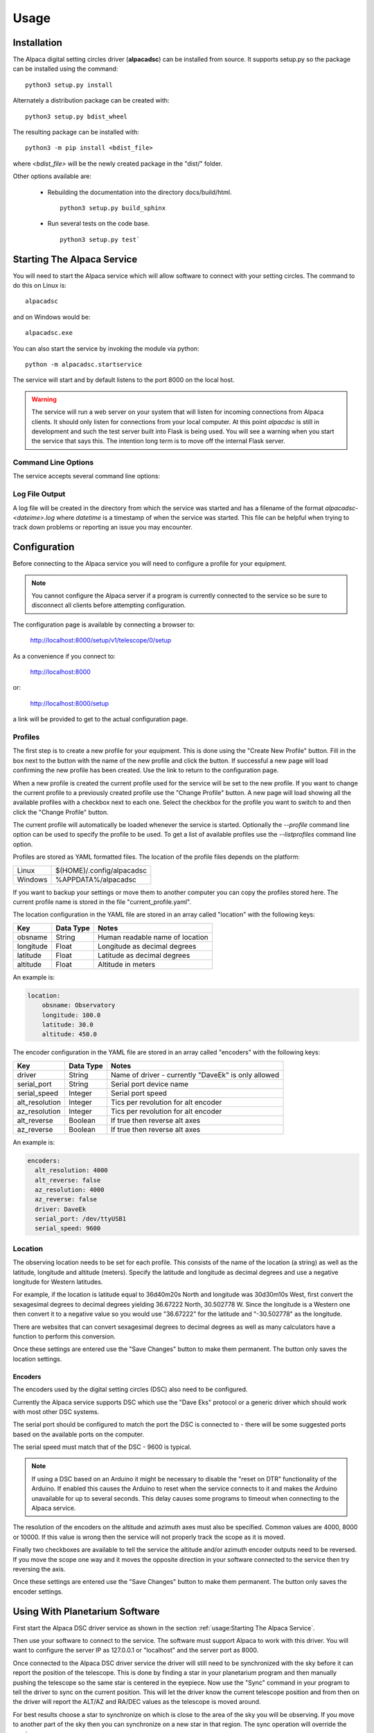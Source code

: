 
*****
Usage
*****

.. highlight:: console

Installation
............
The Alpaca digital setting circles driver (:strong:`alpacadsc`) can be installed from source.
It supports setup.py so the package can be installed using the command:

::

    python3 setup.py install

Alternately a distribution package can be created with:

::

    python3 setup.py bdist_wheel

The resulting package can be installed with:

::

    python3 -m pip install <bdist_file>

where `<bdist_file>` will be the newly created package in the "dist/" folder.

Other options available are:

 - Rebuilding the documentation into the directory docs/build/html.

   ::

     python3 setup.py build_sphinx

 - Run several tests on the code base.

   ::

     python3 setup.py test`

Starting The Alpaca Service
...........................
You will need to start the Alpaca service which will
allow software to connect with your setting circles.  The command to do this
on Linux is:

::

    alpacadsc

and on Windows would be:

::

    alpacadsc.exe

You can also start the service by invoking the module via python:

::

    python -m alpacadsc.startservice

The service will start and by default listens to the port 8000 on the local host.

.. warning::

    The service will run a web server on your system that will listen for
    incoming connections from Alpaca clients.  It should only
    listen for connections from your local computer.  At this point `alpacdsc`
    is still in development and such the test server built into Flask is being
    used.  You will see a warning when you start the service that says this.
    The intention long term is to move off the internal Flask server.

Command Line Options
""""""""""""""""""""

The service accepts several command line options:

.. program:: alpacadsc

.. option:: --port port

   Sets the port that the Alpaca service will listen to for client connections.
   The default value is 8000.

.. option:: --profile PROFILE

   Use the configuration profile :strong:`PROFILE`.  If none is supplied then
   the last profile used will be loaded.

.. option:: --listprofiles

   List all profiles which are currently defined.

.. option:: --quiet

   Disable all output except warnings and errors.

.. option:: --debug

   Show additional debugging information in log file.

Log File Output
"""""""""""""""

A log file will be created in the directory from which the service was started
and has a filename of the format `alpacadsc-<dateime>.log` where
`datetime` is a timestamp of when the service was started.  This file can be
helpful when trying to track down problems or reporting an issue you may encounter.

Configuration
.............
Before connecting to the Alpaca service you will need to configure a profile for your
equipment.

.. note::
    You cannot configure the Alpaca server if a program is currently connected
    to the service so be sure to disconnect all clients before attempting
    configuration.


The configuration page is available by connecting a browser to:

    http://localhost:8000/setup/v1/telescope/0/setup

As a convenience if you connect to:

    http://localhost:8000

or:

    http://localhost:8000/setup


a link will be provided to get to the actual configuration page.


Profiles
""""""""
The first step is to create a new profile for your equipment.  This is done using
the "Create New Profile" button.  Fill in the box next to the button with the
name of the new profile and click the button.  If successful a new page will load
confirming the new profile has been created.  Use the link to return to the
configuration page.

When a new profile is created the current profile used for the service will
be set to the new profile.  If you want to change the current profile to a
previously created profile use the "Change Profile" button.  A new page will
load showing all the available profiles with a checkbox next to each one.
Select the checkbox for the profile you want to switch to and then click
the "Change Profile" button.

The current profile will automatically be loaded whenever the service is started.
Optionally the `--profile` command line option can be used to specify the profile
to be used.  To get a list of available profiles use the `--listprofiles` command
line option.

Profiles are stored as YAML formatted files.  The location of the profile
files depends on the platform:

======= ================================
Linux   $(HOME)/.config/alpacadsc
Windows %APPDATA%/alpacadsc
======= ================================

If you want to backup your settings or move them to another computer you can
copy the profiles stored here.  The current profile name is stored in the file
"current_profile.yaml".

The location configuration in the YAML file are stored in an array called
"location" with the following keys:

============= ======================== =============
Key                  Data Type            Notes
============= ======================== =============
  obsname          String               Human readable name of location
  longitude        Float                Longitude as decimal degrees
  latitude         Float                Latitude as decimal degrees
  altitude         Float                Altitude in meters
============= ======================== =============

An example is:

.. code-block:: yaml

    location:
        obsname: Observatory
        longitude: 100.0
        latitude: 30.0
        altitude: 450.0

The encoder configuration in the YAML file are stored in an array called
"encoders" with the following keys:

=============== =========== ====================================================
Key             Data Type   Notes
=============== =========== ====================================================
driver          String      Name of driver - currently "DaveEk" is only allowed
serial_port     String      Serial port device name
serial_speed    Integer     Serial port speed
alt_resolution  Integer     Tics per revolution for alt encoder
az_resolution   Integer     Tics per revolution for alt encoder
alt_reverse     Boolean     If true then reverse alt axes
az_reverse      Boolean     If true then reverse alt axes
=============== =========== ====================================================

An example is:

.. code-block:: yaml

    encoders:
      alt_resolution: 4000
      alt_reverse: false
      az_resolution: 4000
      az_reverse: false
      driver: DaveEk
      serial_port: /dev/ttyUSB1
      serial_speed: 9600


Location
""""""""
The observing location needs to be set for each profile.  This consists of
the name of the location (a string) as well as the latitude, longitude and
altitude (meters).  Specify the latitude and longitude as decimal degrees and
use a negative longitude for Western latitudes.

For example, if the location is latitude equal to 36d40m20s North and longitude was
30d30m10s West, first convert the sexagesimal degrees to decimal degrees yielding
36.67222 North, 30.502778 W.  Since the longitude is a Western one then convert
it to a negative value so you would use "36.67222" for the latitude and
"-30.502778" as the longitude.

There are websites that can convert sexagesimal degrees to decimal degrees as
well as many calculators have a function to perform this conversion.

Once these settings are entered use the "Save Changes" button to make them
permanent.  The button only saves the location settings.

""""""""
Encoders
""""""""
The encoders used by the digital setting circles (DSC) also need to be configured.

Currently the Alpaca service supports DSC which use the "Dave Eks" protocol
or a generic driver which should work with most other DSC systems.

The serial port should be configured to match the port the DSC is connected to -
there will be some suggested ports based on the available ports on the computer.

The serial speed must match that of the DSC - 9600 is typical.

.. note::
    If using a DSC based on an Arduino it might be necessary to disable
    the "reset on DTR" functionality of the Arduino.  If enabled this causes the
    Arduino to reset when the service connects to it and makes the Arduino
    unavailable for up to several seconds.  This delay causes some
    programs to timeout when connecting to the Alpaca service.

The resolution of the encoders on the altitude and azimuth axes must also be
specified.  Common values are 4000, 8000 or 10000.  If this value is wrong
then the service will not properly track the scope as it is moved.

Finally two checkboxes are available to tell the service the altitude and/or
azimuth encoder outputs need to be reversed.  If you move the scope one way
and it moves the opposite direction in your software connected to the service
then try reversing the axis.

Once these settings are entered use the "Save Changes" button to make them
permanent.  The button only saves the encoder settings.

Using With Planetarium Software
...............................

First start the Alpaca DSC driver service as shown in the section
:ref:`usage:Starting The Alpaca Service`.

Then use your software to connect to the service.  The software must support
Alpaca to work with this driver.  You will want to configure the server IP
as 127.0.0.1 or "localhost" and the server port as 8000.

Once connected to the Alpaca DSC driver service the driver will still need to
be synchronized with the sky before it can report the position of the telescope.
This is done by finding a star in your planetarium program and then manually
pushing the telescope so the same star is centered in the eyepiece.  Now use
the "Sync" command in your program to tell the driver to sync on the current
position.  This will let the driver know the current telescope position and
from then on the driver will report the ALT/AZ and RA/DEC values as the telescope
is moved around.

For best results choose a star to synchronize on which is close to the area of
the sky you will be observing.  If you move to another part of the sky then
you can synchronize on a new star in that region.  The sync operation will
override the previous one.

The synchronization with the sky is lost when the driver exits.

Debugging Encoders
..................
There is a debugging web page generated by the driver which reports the
current encoder raw counts if the driver is connected.  If the driver has been
synchronized with a star then it will also report the current ALT/AZ and RA/DEC
position.


